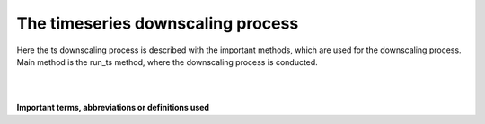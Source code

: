.. _run-ts-label:

==================================
The timeseries downscaling process
==================================

Here the ts downscaling process is described with the important methods, which are used for the downscaling process.
Main method is the run_ts method, where the downscaling process is conducted.


|


.. automethod:: DryverDownscaling.DryverDownscaling.run_ts
   :noindex:

|


**Important terms, abbreviations or definitions used**

.. glossary::

    runoff
        in our context we refer to runoff as runoff generated in the vertical water balance without being routed

    discharge
        we refer to discharge as streamflow in river, which include discharge from upstream cells

    GHM
        global hydrology model (in 0.5 degree resolution)

    hr
        high resolution i.e. 15 arc seconds

    lr
        low resolution i.e. 30 arc min

    sr
        surface runoff

    gwr
        groundwater runoff also known as baseflow

